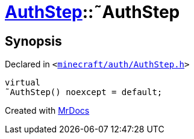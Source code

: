 [#AuthStep-2destructor]
= xref:AuthStep.adoc[AuthStep]::&tilde;AuthStep
:relfileprefix: ../
:mrdocs:


== Synopsis

Declared in `&lt;https://github.com/PrismLauncher/PrismLauncher/blob/develop/launcher/minecraft/auth/AuthStep.h#L31[minecraft&sol;auth&sol;AuthStep&period;h]&gt;`

[source,cpp,subs="verbatim,replacements,macros,-callouts"]
----
virtual
&tilde;AuthStep() noexcept = default;
----



[.small]#Created with https://www.mrdocs.com[MrDocs]#
